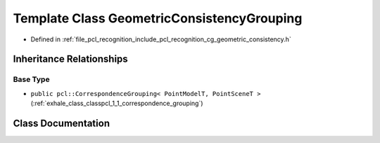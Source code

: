 .. _exhale_class_classpcl_1_1_geometric_consistency_grouping:

Template Class GeometricConsistencyGrouping
===========================================

- Defined in :ref:`file_pcl_recognition_include_pcl_recognition_cg_geometric_consistency.h`


Inheritance Relationships
-------------------------

Base Type
*********

- ``public pcl::CorrespondenceGrouping< PointModelT, PointSceneT >`` (:ref:`exhale_class_classpcl_1_1_correspondence_grouping`)


Class Documentation
-------------------


.. doxygenclass:: pcl::GeometricConsistencyGrouping
   :members:
   :protected-members:
   :undoc-members:
